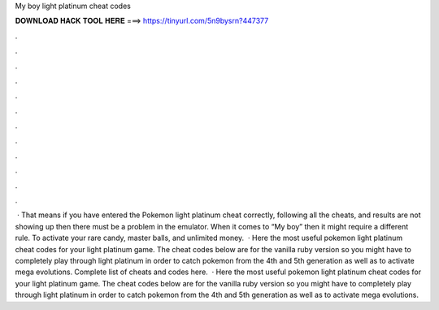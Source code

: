 My boy light platinum cheat codes

𝐃𝐎𝐖𝐍𝐋𝐎𝐀𝐃 𝐇𝐀𝐂𝐊 𝐓𝐎𝐎𝐋 𝐇𝐄𝐑𝐄 ===> https://tinyurl.com/5n9bysrn?447377

.

.

.

.

.

.

.

.

.

.

.

.

 · That means if you have entered the Pokemon light platinum cheat correctly, following all the cheats, and results are not showing up then there must be a problem in the emulator. When it comes to “My boy” then it might require a different rule. To activate your rare candy, master balls, and unlimited money.  · Here the most useful pokemon light platinum cheat codes for your light platinum game. The cheat codes below are for the vanilla ruby version so you might have to completely play through light platinum in order to catch pokemon from the 4th and 5th generation as well as to activate mega evolutions. Complete list of cheats and codes here.  · Here the most useful pokemon light platinum cheat codes for your light platinum game. The cheat codes below are for the vanilla ruby version so you might have to completely play through light platinum in order to catch pokemon from the 4th and 5th generation as well as to activate mega evolutions.